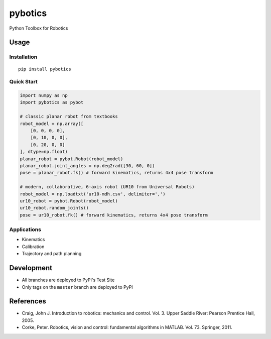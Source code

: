 pybotics 
=========

Python Toolbox for Robotics

Usage
-----

Installation
~~~~~~~~~~~~

::

    pip install pybotics

Quick Start
~~~~~~~~~~~

.. code:: python

    import numpy as np
    import pybotics as pybot

    # classic planar robot from textbooks
    robot_model = np.array([
        [0, 0, 0, 0],
        [0, 10, 0, 0],
        [0, 20, 0, 0]
    ], dtype=np.float)
    planar_robot = pybot.Robot(robot_model)
    planar_robot.joint_angles = np.deg2rad([30, 60, 0])
    pose = planar_robot.fk() # forward kinematics, returns 4x4 pose transform    

    # modern, collaborative, 6-axis robot (UR10 from Universal Robots)
    robot_model = np.loadtxt('ur10-mdh.csv', delimiter=',')
    ur10_robot = pybot.Robot(robot_model)
    ur10_robot.random_joints()
    pose = ur10_robot.fk() # forward kinematics, returns 4x4 pose transform

Applications
~~~~~~~~~~~~

-  Kinematics
-  Calibration
-  Trajectory and path planning

Development
-----------

-  All branches are deployed to PyPI's Test Site
-  Only tags on the ``master`` branch are deployed to PyPI

References
----------

-  Craig, John J. Introduction to robotics: mechanics and control. Vol.
   3. Upper Saddle River: Pearson Prentice Hall, 2005.
-  Corke, Peter. Robotics, vision and control: fundamental algorithms in
   MATLAB. Vol. 73. Springer, 2011.
